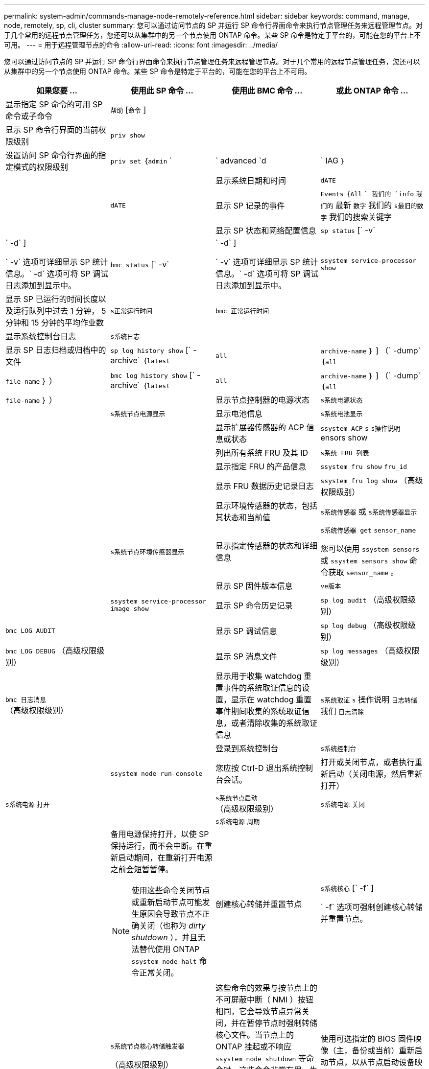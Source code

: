 ---
permalink: system-admin/commands-manage-node-remotely-reference.html 
sidebar: sidebar 
keywords: command, manage, node, remotely, sp, cli, cluster 
summary: 您可以通过访问节点的 SP 并运行 SP 命令行界面命令来执行节点管理任务来远程管理节点。对于几个常用的远程节点管理任务，您还可以从集群中的另一个节点使用 ONTAP 命令。某些 SP 命令是特定于平台的，可能在您的平台上不可用。 
---
= 用于远程管理节点的命令
:allow-uri-read: 
:icons: font
:imagesdir: ../media/


[role="lead"]
您可以通过访问节点的 SP 并运行 SP 命令行界面命令来执行节点管理任务来远程管理节点。对于几个常用的远程节点管理任务，您还可以从集群中的另一个节点使用 ONTAP 命令。某些 SP 命令是特定于平台的，可能在您的平台上不可用。

|===
| 如果您要 ... | 使用此 SP 命令 ... | 使用此 BMC 命令 ... | 或此 ONTAP 命令 ... 


 a| 
显示指定 SP 命令的可用 SP 命令或子命令
 a| 
`帮助` [`命令` ]
 a| 
 a| 



 a| 
显示 SP 命令行界面的当前权限级别
 a| 
`priv show`
 a| 
 a| 



 a| 
设置访问 SP 命令行界面的指定模式的权限级别
 a| 
`priv set` ｛`admin` `|` advanced `d|` IAG ｝
 a| 
 a| 



 a| 
显示系统日期和时间
 a| 
`dATE`
 a| 
 a| 
`dATE`



 a| 
显示 SP 记录的事件
 a| 
`Events` ｛`All` `` 我们的 `info` `我们的` 最新 `数字` 我们的 `s最旧的数字` 我们的搜索关键字
 a| 
 a| 



 a| 
显示 SP 状态和网络配置信息
 a| 
`sp status` [` -v` | ` -d` ]

` -v` 选项可详细显示 SP 统计信息。` -d` 选项可将 SP 调试日志添加到显示中。
 a| 
`bmc status` [` -v` | ` -d` ]

` -v` 选项可详细显示 SP 统计信息。` -d` 选项可将 SP 调试日志添加到显示中。
 a| 
`ssystem service-processor show`



 a| 
显示 SP 已运行的时间长度以及运行队列中过去 1 分钟， 5 分钟和 15 分钟的平均作业数
 a| 
`s正常运行时间`
 a| 
`bmc 正常运行时间`
 a| 



 a| 
显示系统控制台日志
 a| 
`s系统日志`
 a| 
 a| 



 a| 
显示 SP 日志归档或归档中的文件
 a| 
`sp log history show` [` -archive` ｛`latest` | `all` | `archive-name` ｝ ] （` -dump` ｛`all` | `file-name` ｝ ）
 a| 
`bmc log history show` [` -archive` ｛`latest` | `all` | `archive-name` ｝ ] （` -dump` ｛`all` | `file-name` ｝ ）
 a| 



 a| 
显示节点控制器的电源状态
 a| 
`s系统电源状态`
 a| 
 a| 
`s系统节点电源显示`



 a| 
显示电池信息
 a| 
`s系统电池显示`
 a| 
 a| 



 a| 
显示扩展器传感器的 ACP 信息或状态
 a| 
`ssystem ACP` `s` `s操作说明` ensors show
 a| 
 a| 



 a| 
列出所有系统 FRU 及其 ID
 a| 
`s系统 FRU 列表`
 a| 
 a| 



 a| 
显示指定 FRU 的产品信息
 a| 
`ssystem fru show` `fru_id`
 a| 
 a| 



 a| 
显示 FRU 数据历史记录日志
 a| 
`ssystem fru log show` （高级权限级别）
 a| 
 a| 



 a| 
显示环境传感器的状态，包括其状态和当前值
 a| 
`s系统传感器` 或 `s系统传感器显示`
 a| 
 a| 
`s系统节点环境传感器显示`



 a| 
显示指定传感器的状态和详细信息
 a| 
`s系统传感器 get` `sensor_name`

您可以使用 `ssystem sensors` 或 `ssystem sensors show` 命令获取 `sensor_name` 。
 a| 
 a| 



 a| 
显示 SP 固件版本信息
 a| 
`ve版本`
 a| 
 a| 
`ssystem service-processor image show`



 a| 
显示 SP 命令历史记录
 a| 
`sp log audit` （高级权限级别）
 a| 
`bmc LOG AUDIT`
 a| 



 a| 
显示 SP 调试信息
 a| 
`sp log debug` （高级权限级别）
 a| 
`bmc LOG DEBUG` （高级权限级别）
 a| 



 a| 
显示 SP 消息文件
 a| 
`sp log messages` （高级权限级别）
 a| 
`bmc 日志消息` （高级权限级别）
 a| 



 a| 
显示用于收集 watchdog 重置事件的系统取证信息的设置，显示在 watchdog 重置事件期间收集的系统取证信息，或者清除收集的系统取证信息
 a| 
`s系统取证` `s` 操作说明 `日志转储` 我们 `日志清除`
 a| 
 a| 



 a| 
登录到系统控制台
 a| 
`s系统控制台`
 a| 
 a| 
`ssystem node run-console`



 a| 
您应按 Ctrl-D 退出系统控制台会话。



 a| 
打开或关闭节点，或者执行重新启动（关闭电源，然后重新打开）
 a| 
`s系统电源` `打开`
 a| 
 a| 
`s系统节点启动` （高级权限级别）



 a| 
`s系统电源` `关闭`
 a| 
 a| 



 a| 
`s系统电源` `周期`
 a| 
 a| 



 a| 
备用电源保持打开，以使 SP 保持运行，而不会中断。在重新启动期间，在重新打开电源之前会短暂暂停。

[NOTE]
====
使用这些命令关闭节点或重新启动节点可能发生原因会导致节点不正确关闭（也称为 _dirty shutdown_ ），并且无法替代使用 ONTAP `ssystem node halt` 命令正常关闭。

====


 a| 
创建核心转储并重置节点
 a| 
`s系统核心` [` -f` ]

` -f` 选项可强制创建核心转储并重置节点。
 a| 
 a| 
`s系统节点核心转储触发器`

（高级权限级别）



 a| 
这些命令的效果与按节点上的不可屏蔽中断（ NMI ）按钮相同，它会导致节点异常关闭，并在暂停节点时强制转储核心文件。当节点上的 ONTAP 挂起或不响应 `ssystem node shutdown` 等命令时，这些命令非常有用。生成的核心转储文件将显示在 `ssystem node coredump show` 命令的输出中。只要节点的输入电源不中断， SP 就会保持运行。



 a| 
使用可选指定的 BIOS 固件映像（主，备份或当前）重新启动节点，以从节点启动设备映像损坏等问题中恢复
 a| 
`s系统重置` ｛`primary` `我们的主系统` 我们的备份 `我们的当前版本` ｝
 a| 
 a| 
`ssystem node reset` with the ` -firmware` ｛`primary` | `backup` `|` current ｝ 参数（高级权限级别）

`s系统节点重置`



 a| 
[NOTE]
====
此操作会导致节点异常关闭。

====
如果未指定 BIOS 固件映像，则会使用当前映像进行重新启动。只要节点的输入电源不中断， SP 就会保持运行。



 a| 
显示电池固件自动更新的状态，或者在下次 SP 启动时启用或禁用电池固件自动更新
 a| 
`s系统电池 auto_update` `s` `tatStatus` | `denable` _ isable

（高级权限级别）
 a| 
 a| 



 a| 
将当前电池固件映像与指定的固件映像进行比较
 a| 
`s系统电池验证` [`image_URL` ]

（高级权限级别）

如果未指定 `image_url` ，则使用默认电池固件映像进行比较。
 a| 
 a| 



 a| 
从指定位置的映像更新电池固件
 a| 
`s系统电池闪存` `image_URL`

（高级权限级别）

如果电池固件自动升级过程因某种原因失败，请使用此命令。
 a| 
 a| 



 a| 
使用指定位置的映像更新 SP 固件
 a| 
`sp update` `image_url image_url` 不得超过 200 个字符。
 a| 
`bmc update` `image_url image_url` 不得超过 200 个字符。
 a| 
`s系统服务处理器映像更新`



 a| 
重新启动 SP
 a| 
`sp reboot`
 a| 
 a| 
`ssystem service-processor reboot-sp`



 a| 
[NOTE]
====
您应避免从备份映像启动 SP 。从备份映像启动仅供故障排除和恢复使用。可能需要禁用 SP 自动固件更新，这不是建议的设置。在尝试从备份映像启动 SP 之前，您应联系技术支持。

====


 a| 
擦除 NVRAM 闪存内容
 a| 
`s系统 NVRAM 闪存清除` （高级权限级别）

如果控制器电源已关闭（ `ssystem power off` ），则无法启动此命令。
 a| 
 a| 



 a| 
退出 SP 命令行界面
 a| 
`退出`
 a| 
 a| 

|===